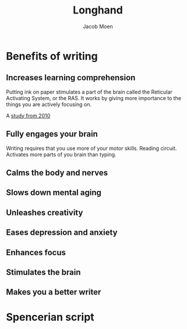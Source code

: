  # {{{
#+TITLE: Longhand
#+AUTHOR: Jacob Moen
#+OPTIONS: ':nil *:t -:t ::t <:t H:3 \n:nil ^:t arch:headline
#+OPTIONS: toc:nil
#+OPTIONS: num:nil
#+DESCRIPTION:
#+EXCLUDE_TAGS: noexport
#+KEYWORDS:
#+LANGUAGE: en
#+SELECT_TAGS: export
 # }}}

* Benefits of writing
** Increases learning comprehension
Putting ink on paper stimulates a part of the brain called the Reticular Activating System, or the RAS.  It works by giving more importance to the things you are actively focusing on.

A [[https://www.wsj.com/articles/SB10001424052748704631504575531932754922518][study from 2010]] 

** Fully engages your brain
Writing requires that you use more of your motor skills.  Reading circuit.  Activates more parts of you brain than typing.

** Calms the body and nerves

** Slows down mental aging

** Unleashes creativity

** Eases depression and anxiety

** Enhances focus

** Stimulates the brain

** Makes you a better writer

* Spencerian script

